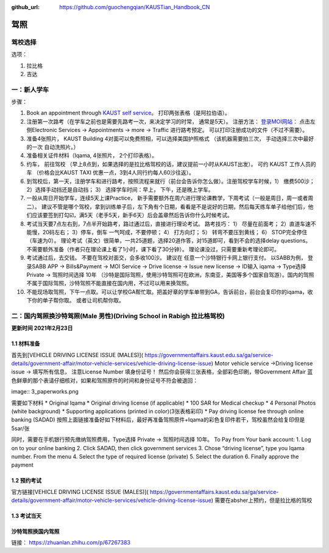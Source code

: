 :github_url: https://github.com/guochengqian/KAUSTian_Handbook_CN

驾照
========


驾校选择
------

选项：
  
1. 拉比格
2. 吉达


一：新人学车
------

步骤：  

1. Book an appointment through `KAUST self service <https://ga.kaust.edu.sa/ga/service-details/government-affair/motor-vehicle-services/vehicle-driving-license-issue>`_。 打印两张表格（是阿拉伯语）。 
2. 注册第一次路考（在学车之前也是需要先路考一次，来决定学习的时常， 通常是5天）。 注册方法： `登录MOI网站 <https://www.moi.gov.sa/wps/portal>`_： 点击左侧Electronic Services -> Appointments -> more -> Traffic 进行路考预定。 可以打印注册成功的文件（不过不需要）。
3. 准备4张照片， KAUST Building 4对面可以免费照相，可以选择美国护照格式 （该机器需要拍三次， 手动选择三次中最好的一次 自动洗照片。）
4. 准备相关证件材料（Iqama, 4张照片， 2个打印表格）。
5. 约车， 前往驾校 （早上8点到，如果选择的是拉比格驾校的话，建议提前一小时从KAUST出发）。 可约 KAUST 工作人员的车 （价格会比KAUST TAXI 优惠一点，3到4人同行约每人60沙往返）。
6. 到驾校后，第一天，注册学车和进行路考，按照流程来就行（前台会告诉你怎么做）。注册驾校学车时候，1） 缴费500沙； 2）选择手动挡还是自动挡； 3） 选择学车时间：早上， 下午，还是晚上学车。
7. 一般从周日开始学车，连续5天上课Practice， 新手需要额外在周六进行理论课教学，下周考试（一般是周日，周一或者周二）。 建议不管是哪个驾校，拿到训练单子后，左下角有个日期，看看是不是说好的日期，然后每天练车单子给他们后，他们应该要签到打勾☑️，满5天（老手5天，新手6天）后会盖章然后告诉你什么时候考试。
8. 考试当天要7点左右到，7点半开始路考，路过通过后，直接进行理论考试。 路考技巧： 1） 尽量在前面考； 2）直道车速不能慢，20码左右； 3）停车，倒车 一气呵成，不要停顿； 4） 打方向灯； 5） 转弯不要压到黄线； 6） STOP完全停住（车速为0）。 理论考试（英文）很简单，一共25道题，选择20道作答，对15道即可，看到不会的选择delay questions。 不需要额外准备（作者只在理论课上看了1小时，课下看了30分钟）。  理论课没过，只需要重新考理论即可。
9. 考试通过后，去交钱。 不要在驾校对面交，会多收100沙。 建议在 任意一个沙特银行卡网上银行支付。 以SABB为例， 登录SABB APP -> Bills&Payment -> MOI Service -> Drive license -> Issue new license -> ID输入 iqama -> Type选择 Private -> 驾照时间选择 10年 （沙特是国际驾照，使用沙特驾照可在欧洲，东南亚，美国等多个国家自驾游）。国内的驾照不属于国际驾照，沙特驾照不能直接在国内用，不过可以用来换驾照。
10. 不能现场取驾照，下午一点取。可以让学校GA帮忙取。把盖好章的学车单带到GA，告诉前台，前台会复印你的iqama，收下你的单子帮你取。 或者让司机帮你取。


二：国内驾照换沙特驾照(Male 男性)(Driving School in Rabigh 拉比格驾校)
---------

**更新时间 2021年2月23日**

1.1 材料准备
^^^^^^^^^^^^^^^^
首先到[VEHICLE DRIVING LICENSE ISSUE (MALES)]( https://governmentaffairs.kaust.edu.sa/ga/service-details/government-affair/motor-vehicle-services/vehicle-driving-license-issue) 
Motor vehicle service ->Driving license issue -> 填写所有信息， 注意License Number 填身份证号！
然后你会获得三张表格，全部彩色印刷，带Government Affair 蓝色鲜章的那个表请仔细核对，如果和驾照原件的时间和身份证号不符会被退回：

image:: 3_paperworks.png

需要如下材料
* Original Iqama
* Original driving license (if applicable)
* 100 SAR for Medical checkup
* 4 Personal Photos (white background)
* Supporting applications (printed in color)(3张表格彩印)
* Pay driving license fee through online banking (SADAD)
按照上面链接准备好如下材料后，最好再准备驾照原件+Iqama的彩色复印件若干，驾校虽然会给复印但是5sar/张

同时，需要在手机银行预先缴纳驾照费用，Type选择 Private -> 驾照时间选择 10年。
To Pay from Your bank account:
1. Log on to your online banking
2. Click SADAD, then click government services
3. Chose “driving license”, type you Iqama number. From the menu
4. Select the type of required license (private)
5. Select the duration
6. Finally approve the payment


1.2 预约考试
^^^^^^^^^^^^^^^^
官方链接[VEHICLE DRIVING LICENSE ISSUE (MALES)]( https://governmentaffairs.kaust.edu.sa/ga/service-details/government-affair/motor-vehicle-services/vehicle-driving-license-issue) 需要在absher上预约，但是拉比格的驾校



1.3 考试当天
^^^^^^^^^^^^^^^^

沙特驾照换国内驾照
^^^^^^^^^^^^^^^^^^^

链接： https://zhuanlan.zhihu.com/p/67267383




